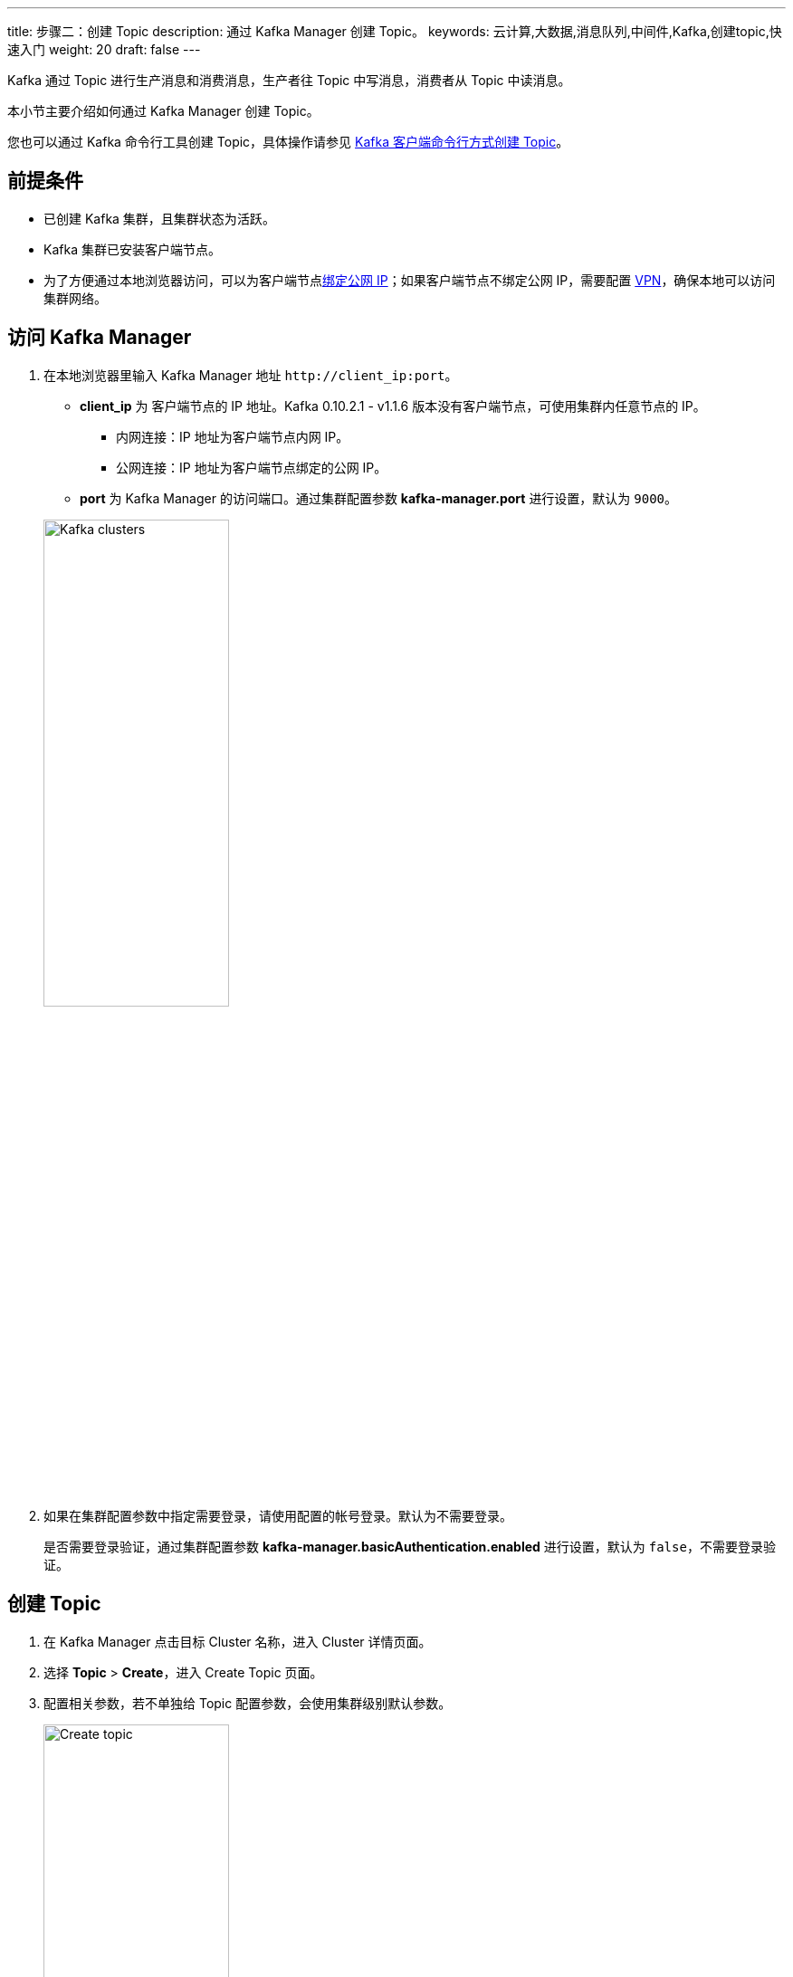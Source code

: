 ---
title: 步骤二：创建 Topic
description: 通过 Kafka Manager 创建 Topic。
keywords: 云计算,大数据,消息队列,中间件,Kafka,创建topic,快速入门
weight: 20
draft: false
---

Kafka 通过 Topic 进行生产消息和消费消息，生产者往 Topic 中写消息，消费者从 Topic 中读消息。

本小节主要介绍如何通过 Kafka Manager 创建 Topic。

您也可以通过 Kafka 命令行工具创建 Topic，具体操作请参见 link:../../manual/kafka_client/kafka_client_topic/#_创建_topic[Kafka 客户端命令行方式创建 Topic]。

== 前提条件

* 已创建 Kafka 集群，且集群状态为``活跃``。
* Kafka 集群已安装客户端节点。
* 为了方便通过本地浏览器访问，可以为客户端节点link:../../manual/connect/eip[绑定公网 IP]；如果客户端节点不绑定公网 IP，需要配置 link:../../../../network/vpc/manual/vpn/vpn_intro[VPN]，确保本地可以访问集群网络。

== 访问 Kafka Manager

. 在本地浏览器里输入 Kafka Manager 地址 ``\http://client_ip:port``。
+
--
* **client_ip** 为 客户端节点的 IP 地址。Kafka 0.10.2.1 - v1.1.6 版本没有客户端节点，可使用集群内任意节点的 IP。

** 内网连接：IP 地址为客户端节点内网 IP。
** 公网连接：IP 地址为客户端节点绑定的公网 IP。

* **port** 为 Kafka Manager 的访问端口。通过集群配置参数 **kafka-manager.port** 进行设置，默认为 `9000`。
--
+
image::/images/cloud_service/middware/kafka/clusters.png[Kafka clusters,50%]
. 如果在集群配置参数中指定需要登录，请使用配置的帐号登录。默认为不需要登录。
+
是否需要登录验证，通过集群配置参数 **kafka-manager.basicAuthentication.enabled** 进行设置，默认为 `false`，不需要登录验证。

== 创建 Topic

. 在 Kafka Manager 点击目标 Cluster 名称，进入 Cluster 详情页面。
. 选择 *Topic* > *Create*，进入 Create Topic 页面。
. 配置相关参数，若不单独给 Topic 配置参数，会使用集群级别默认参数。
+
image::/images/cloud_service/middware/kafka/create_topic.png[Create topic,50%]

. 配置完成后，点击 *Create*，完成 Topic 创建操作。

